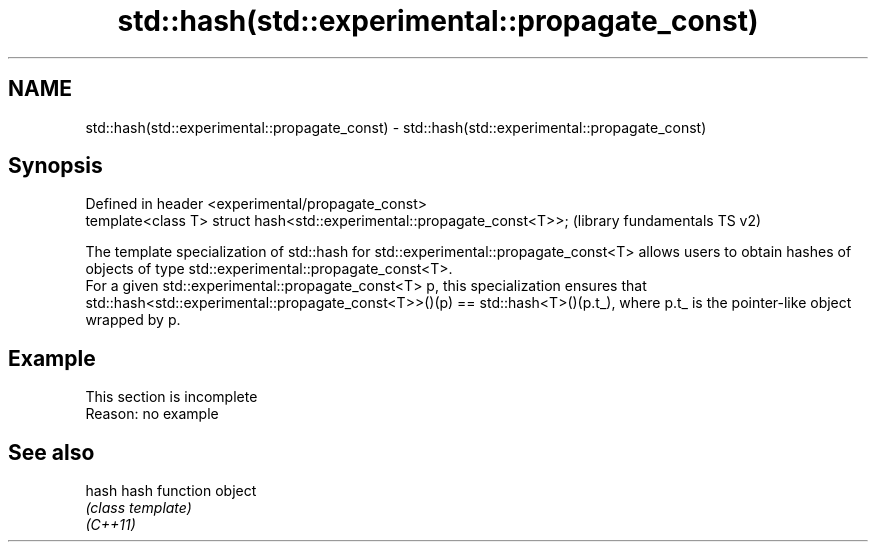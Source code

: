 .TH std::hash(std::experimental::propagate_const) 3 "2020.03.24" "http://cppreference.com" "C++ Standard Libary"
.SH NAME
std::hash(std::experimental::propagate_const) \- std::hash(std::experimental::propagate_const)

.SH Synopsis

  Defined in header <experimental/propagate_const>
  template<class T> struct hash<std::experimental::propagate_const<T>>;  (library fundamentals TS v2)

  The template specialization of std::hash for std::experimental::propagate_const<T> allows users to obtain hashes of objects of type std::experimental::propagate_const<T>.
  For a given std::experimental::propagate_const<T> p, this specialization ensures that std::hash<std::experimental::propagate_const<T>>()(p) == std::hash<T>()(p.t_), where p.t_ is the pointer-like object wrapped by p.

.SH Example


   This section is incomplete
   Reason: no example


.SH See also



  hash    hash function object
          \fI(class template)\fP
  \fI(C++11)\fP




